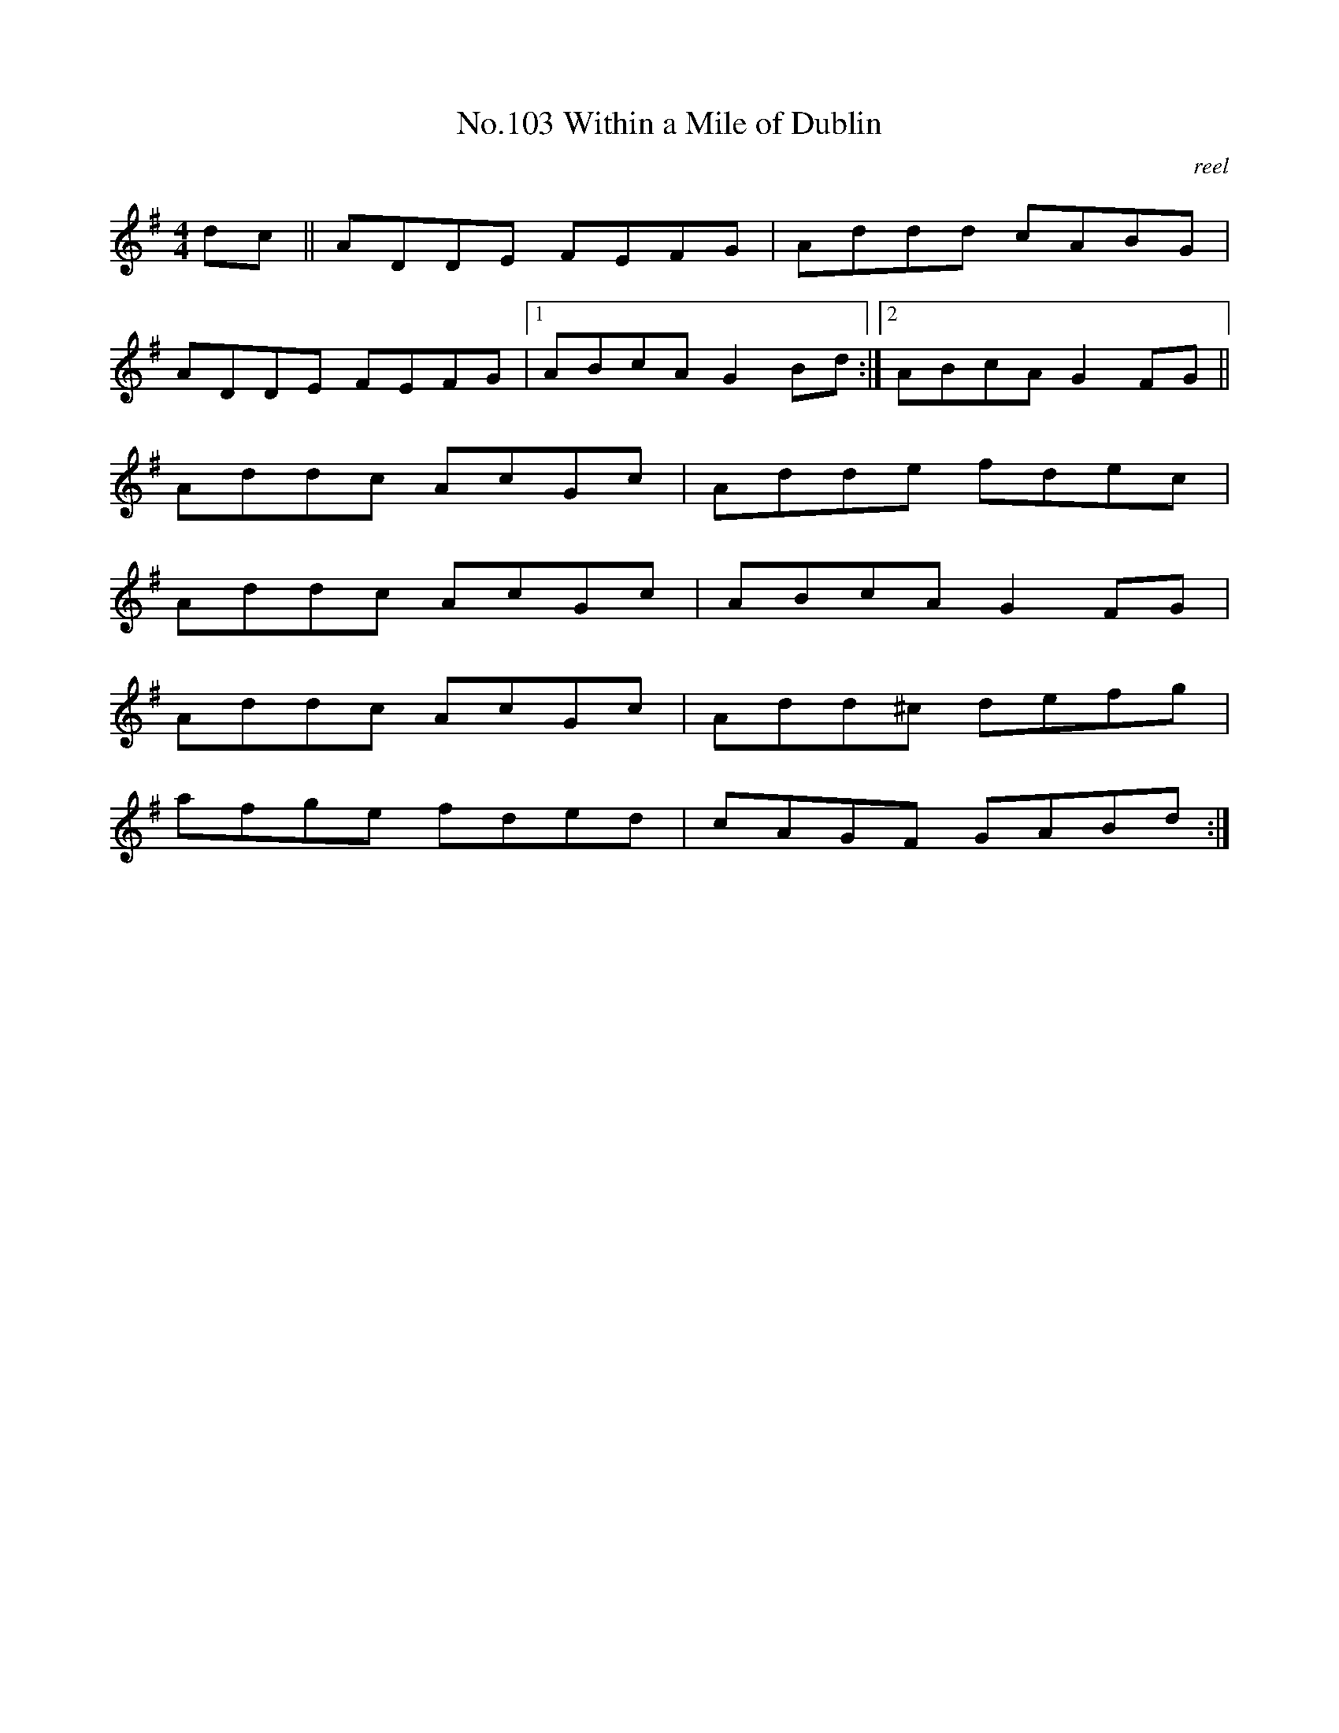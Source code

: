 X:3
T:No.103 Within a Mile of Dublin
M:4/4
L:1/8
C:reel
K:G
dc||ADDE FEFG|Addd cABG|
ADDE FEFG|[1ABcA G2Bd:|[2ABcA G2FG||
Addc AcGc|Adde fdec|
Addc AcGc|ABcA G2FG|
Addc AcGc|Add^c defg|
afge fded|cAGF GABd:|

